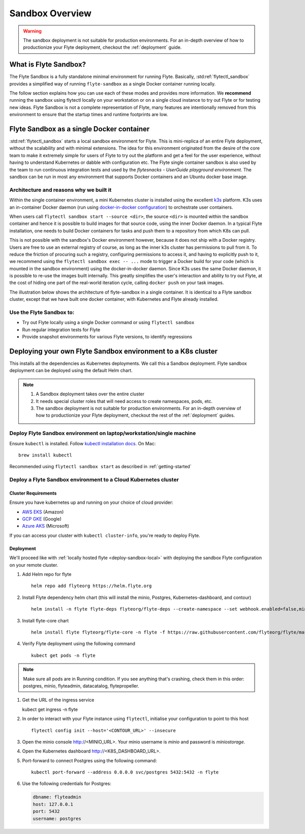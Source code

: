 .. _deployment-sandbox:

###################
Sandbox Overview
###################

.. warning::
    The sandbox deployment is not suitable for production environments. For an in-depth overview of how to productionize your Flyte deployment, checkout the :ref:`deployment` guide.


**********************
What is Flyte Sandbox?
**********************
The Flyte Sandbox is a fully standalone minimal environment for running Flyte. Basically, :std:ref:`flytectl_sandbox` provides a simplified way of running ``flyte-sandbox`` as a single Docker container running locally.

The follow section explains how you can use each of these modes and provides more information. We **recommend** running the sandbox using flytectl locally on your workstation or on a single cloud instance to try out Flyte or for testing new ideas. Flyte Sandbox is not a complete representation of Flyte,
many features are intentionally removed from this environment to ensure that the startup times and runtime footprints are low.

*******************************************
Flyte Sandbox as a single Docker container
*******************************************

:std:ref:`flytectl_sandbox` starts a local sandbox environment for Flyte. This is mini-replica of an entire Flyte deployment, without the scalability and with minimal extensions. The idea for this environment originated from the desire of the core team to make it extremely simple for users of Flyte to
try out the platform and get a feel for the user experience, without having to understand Kubernetes or dabble with configuration etc. The Flyte single container sandbox is also used by the team to run continuous integration tests and used by the `flytesnacks - UserGuide playground environment`. The sandbox can be run
in most any environment that supports Docker containers and an Ubuntu docker base image.

Architecture and reasons why we built it
========================================
Within the single container environment, a mini Kubernetes cluster is installed using the excellent `k3s <https://k3s.io/>`__ platform. K3s uses an in-container Docker daemon (run using `docker-in-docker configuration <https://www.docker.com/blog/docker-can-now-run-within-docker/>`__) to orchestrate user containers.

When users call ``flytectl sandbox start --source <dir>``, the source ``<dir>`` is mounted within the sandbox container and hence it is possible to build images for that source code, using the inner Docker daemon. In a typical Flyte installation, one needs to build Docker containers for tasks and push them to a repository from which K8s can pull.

This is not possible with the sandbox's Docker environment however, because it does not ship with a Docker registry. Users are free to use an external registry of course, as long as the inner k3s cluster has permissions to pull from it. To reduce the friction of procuring such a registry, configuring permissions to access it, and having to explicitly push to it,
we recommend using the ``flytectl sandbox exec -- ...`` mode to trigger a Docker build for your code (which is mounted in the sandbox environment) using the docker-in-docker daemon. Since K3s uses the same Docker daemon, it is possible to re-use the images built internally. This greatly simplifies the user's interaction and ability to try out Flyte, at the cost of hiding one part of the real-world iteration cycle, calling ``docker push`` on your task images.

The illustration below shows the architecture of flyte-sandbox in a single container. It is identical to a Flyte sandbox cluster, except that we have built one docker container, with Kubernetes and Flyte already installed.

.. image:: https://raw.githubusercontent.com/flyteorg/static-resources/main/flyte/deployment/sandbox/flyte_sandbox_single_container.png
   :alt: Architecture of single container Flyte Sandbox


Use the Flyte Sandbox to:
=========================
* Try out Flyte locally using a single Docker command or using ``flytectl sandbox``
* Run regular integration tests for Flyte
* Provide snapshot environments for various Flyte versions, to identify regressions

***************************************************************
Deploying your own Flyte Sandbox environment to a K8s cluster
***************************************************************

This installs all the dependencies as Kubernetes deployments. We call this a Sandbox deployment. Flyte sandbox deployment can be deployed using the default Helm chart.

.. note::

    #. A Sandbox deployment takes over the entire cluster
    #. It needs special cluster roles that will need access to create namespaces, pods, etc.
    #. The sandbox deployment is not suitable for production environments. For an in-depth overview of how to productionize your Flyte deployment, checkout the rest of the :ref:`deployment` guides.


.. image:: https://raw.githubusercontent.com/flyteorg/static-resources/main/flyte/deployment/sandbox/flyte_sandbox_single_k8s_cluster.png
   :alt: Architecture of Sandbox deployment of Flyte. Single K8s cluster


.. _deploy-sandbox-local:

Deploy Flyte Sandbox environment on laptop/workstation/single machine
=======================================================================


Ensure ``kubectl`` is installed. Follow `kubectl installation docs <https://kubernetes.io/docs/tasks/tools/install-kubectl/>`__. On Mac::

    brew install kubectl

Recommended using ``flytectl sandbox start`` as described in :ref:`getting-started`

.. prompt:: bash $

        docker run --rm --privileged -p 30081:30081 -p 30084:30084 -p 30088:30088 cr.flyte.org/flyteorg/flyte-sandbox

.. _deployment-sandbox-dedicated-k8s-cluster:

Deploy a Flyte Sandbox environment to a Cloud Kubernetes cluster
==================================================================

Cluster Requirements
---------------------

Ensure you have kubernetes up and running on your choice of cloud provider:

- `AWS EKS <https://aws.amazon.com/eks/>`_ (Amazon)
- `GCP GKE <https://cloud.google.com/kubernetes-engine/>`_ (Google)
- `Azure AKS <https://azure.microsoft.com/en-us/services/kubernetes-service/>`_ (Microsoft)

If you can access your cluster with ``kubectl cluster-info``, you're ready to deploy Flyte.


Deployment
-----------

We'll proceed like with :ref:`locally hosted flyte <deploy-sandbox-local>` with deploying the sandbox
Flyte configuration on your remote cluster.


#. Add Helm repo for flyte ::

    helm repo add flyteorg https://helm.flyte.org

#. Install Flyte dependency helm chart (this will install the minio, Postgres, Kubernetes-dashboard, and contour) ::

    helm install -n flyte flyte-deps flyteorg/flyte-deps --create-namespace --set webhook.enabled=false,minio.service.type=LoadBalancer,contour.enabled=true,contour.envoy.service.type=LoadBalancer,kubernetes-dashboard.service.type=LoadBalancer

#. Install flyte-core chart ::

    helm install flyte flyteorg/flyte-core -n flyte -f https://raw.githubusercontent.com/flyteorg/flyte/master/charts/flyte-core/values-sandbox.yaml --wait

#. Verify Flyte deployment using the following command ::

    kubect get pods -n flyte

.. note::

    Make sure all pods are in Running condition. If you see anything that's crashing, check them in this order: postgres, minio, flyteadmin, datacatalog, flytepropeller.

#.  Get the URL of the ingress service ::

    kubect get ingress -n flyte

#. In order to interact with your Flyte instance using ``flytectl``, initialise your configuration to point to this host ::

    flytectl config init --host='<CONTOUR_URL>' --insecure

#. Open the minio console http://<MINIO_URL>. Your minio username is `minio` and password is `miniostorage`.

#. Open the Kubernetes dashboard http://<K8S_DASHBOARD_URL>.

#. Port-forward to connect Postgres using the following command: ::

    kubectl port-forward --address 0.0.0.0 svc/postgres 5432:5432 -n flyte
    
#. Use the following credentials for Postgres:

   .. code-block::

      dbname: flyteadmin
      host: 127.0.0.1
      port: 5432
      username: postgres


